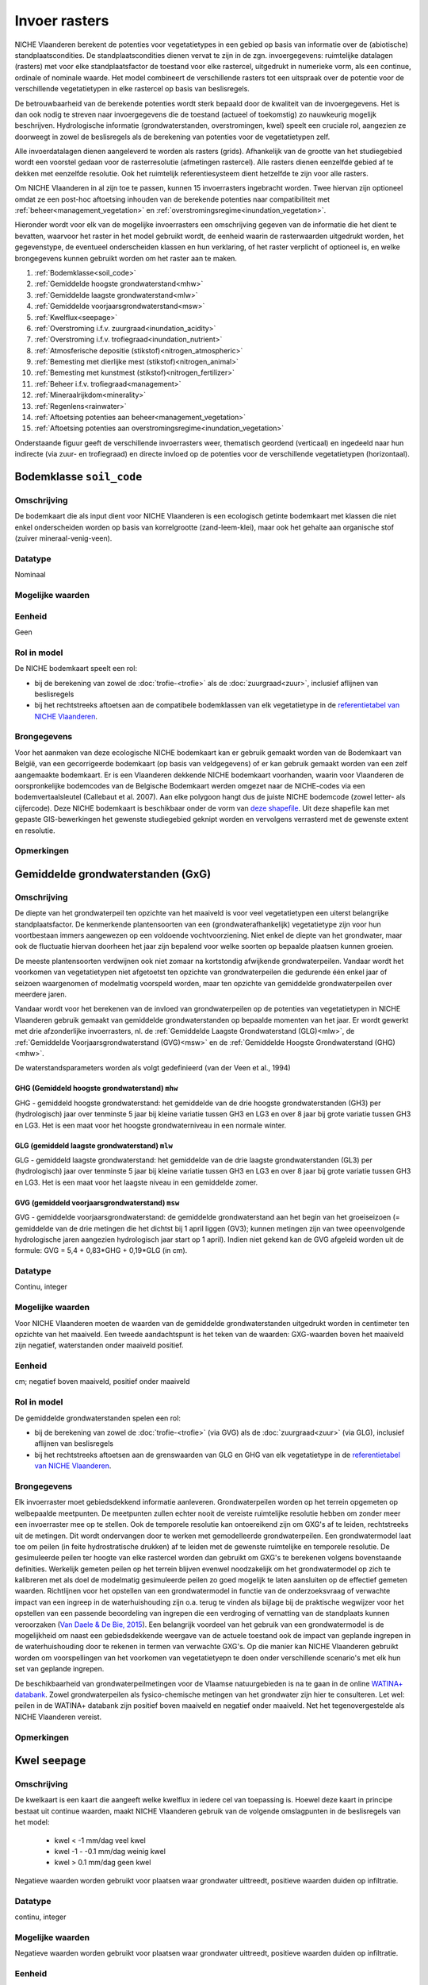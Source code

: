##############
Invoer rasters
##############


NICHE Vlaanderen berekent de potenties voor vegetatietypes in een gebied op basis van informatie over de (abiotische) standplaatscondities. De standplaatscondities dienen vervat te zijn in de zgn. invoergegevens: ruimtelijke datalagen (rasters) met voor elke standplaatsfactor de toestand voor elke rastercel, uitgedrukt in numerieke vorm, als een continue, ordinale of nominale waarde. Het model combineert de verschillende rasters tot een uitspraak over de potentie voor de verschillende vegetatietypen in elke rastercel op basis van beslisregels.

De betrouwbaarheid van de berekende potenties wordt sterk bepaald door de kwaliteit van de invoergegevens. Het is dan ook nodig te streven naar invoergegevens die de toestand (actueel of toekomstig) zo nauwkeurig mogelijk beschrijven. Hydrologische informatie (grondwaterstanden, overstromingen, kwel) speelt een cruciale rol, aangezien ze doorweegt in zowel de beslisregels als de berekening van potenties voor de vegetatietypen zelf.

Alle invoerdatalagen dienen aangeleverd te worden als rasters (grids). Afhankelijk van de grootte van het studiegebied wordt een voorstel gedaan voor de rasterresolutie (afmetingen rastercel). Alle rasters dienen eenzelfde gebied af te dekken met eenzelfde resolutie. Ook het ruimtelijk referentiesysteem dient hetzelfde te zijn voor alle rasters. 

Om NICHE Vlaanderen in al zijn toe te passen, kunnen 15 invoerrasters ingebracht worden. Twee hiervan zijn optioneel omdat ze een post-hoc aftoetsing inhouden van de berekende potenties naar compatibiliteit met :ref:`beheer<management_vegetation>` en :ref:`overstromingsregime<inundation_vegetation>`.

Hieronder wordt voor elk van de mogelijke invoerrasters een omschrijving gegeven van de informatie die het dient te bevatten, waarvoor het raster in het model gebruikt wordt, de eenheid waarin de rasterwaarden uitgedrukt worden, het gegevenstype, de eventueel onderscheiden klassen en hun verklaring, of het raster verplicht of optioneel is, en welke brongegevens kunnen gebruikt worden om het raster aan te maken.

1. :ref:`Bodemklasse<soil_code>`
2. :ref:`Gemiddelde hoogste grondwaterstand<mhw>`
3. :ref:`Gemiddelde laagste grondwaterstand<mlw>`
4. :ref:`Gemiddelde voorjaarsgrondwaterstand<msw>`
5. :ref:`Kwelflux<seepage>`
6. :ref:`Overstroming i.f.v. zuurgraad<inundation_acidity>`
7. :ref:`Overstroming i.f.v. trofiegraad<inundation_nutrient>`
8. :ref:`Atmosferische depositie (stikstof)<nitrogen_atmospheric>`
9. :ref:`Bemesting met dierlijke mest (stikstof)<nitrogen_animal>`
10. :ref:`Bemesting met kunstmest (stikstof)<nitrogen_fertilizer>`
11. :ref:`Beheer i.f.v. trofiegraad<management>`
12. :ref:`Mineraalrijkdom<minerality>`
13. :ref:`Regenlens<rainwater>`
14. :ref:`Aftoetsing potenties aan beheer<management_vegetation>`
15. :ref:`Aftoetsing potenties aan overstromingsregime<inundation_vegetation>`

Onderstaande figuur geeft de verschillende invoerrasters weer, thematisch geordend (verticaal) en ingedeeld naar hun indirecte (via zuur- en trofiegraad) en directe invloed op de potenties voor de verschillende vegetatietypen (horizontaal).

.. figure:: _static/svg/input_rasters.svg
   :scale: 100%

.. _soil_code:

Bodemklasse ``soil_code``
=========================

Omschrijving
------------
De bodemkaart die als input dient voor NICHE Vlaanderen is een ecologisch getinte bodemkaart met klassen die niet enkel onderscheiden worden op basis van korrelgrootte (zand-leem-klei), maar ook het gehalte aan organische stof (zuiver mineraal-venig-veen).

Datatype
--------
Nominaal

Mogelijke waarden
-----------------
.. csv-table:: Onderscheiden bodemklassen met hun code en beschrijving ( :ref:`ct_soil_code`)
  :header-rows: 1
  :file: ../niche_vlaanderen/system_tables/soil_codes.csv
  
Eenheid
-------
Geen

Rol in model
------------
De NICHE bodemkaart speelt een rol:

- bij de berekening van zowel de :doc:`trofie-<trofie>` als de :doc:`zuurgraad<zuur>`, inclusief aflijnen van beslisregels
- bij het rechtstreeks aftoetsen aan de compatibele bodemklassen van elk vegetatietype in de `referentietabel van NICHE Vlaanderen <https://github.com/INBO/niche_vlaanderen/blob/master/niche_vlaanderen/system_tables/niche_vegetation.csv>`_.

Brongegevens
------------
Voor het aanmaken van deze ecologische NICHE bodemkaart kan er gebruik gemaakt worden van de Bodemkaart van België, van een gecorrigeerde bodemkaart (op basis van veldgegevens) of er kan gebruik gemaakt worden van een zelf aangemaakte bodemkaart. Er is een Vlaanderen dekkende NICHE bodemkaart voorhanden, waarin voor Vlaanderen de oorspronkelijke bodemcodes van de Belgische Bodemkaart werden omgezet naar de NICHE-codes via een bodemvertaalsleutel (Callebaut et al. 2007). Aan elke polygoon hangt dus de juiste NICHE bodemcode (zowel letter- als cijfercode). Deze NICHE bodemkaart is beschikbaar onder de vorm van `deze shapefile <https://drive.google.com/open?id=0BwApsnryHxkcQVRMWFdKRndRY1U>`_. Uit deze shapefile kan met gepaste GIS-bewerkingen het gewenste studiegebied geknipt worden en vervolgens verrasterd met de gewenste extent en resolutie.

Opmerkingen
-----------

.. _mxw:

Gemiddelde grondwaterstanden (GxG)
==================================

Omschrijving
------------
De diepte van het grondwaterpeil ten opzichte van het maaiveld is voor veel vegetatietypen een uiterst belangrijke standplaatsfactor. De kenmerkende plantensoorten van een (grondwaterafhankelijk) vegetatietype zijn voor hun voortbestaan immers aangewezen op een voldoende vochtvoorziening. Niet enkel de diepte van het grondwater, maar ook de fluctuatie hiervan doorheen het jaar zijn bepalend voor welke soorten op bepaalde plaatsen kunnen groeien.

De meeste plantensoorten verdwijnen ook niet zomaar na kortstondig afwijkende grondwaterpeilen. Vandaar wordt het voorkomen van vegetatietypen niet afgetoetst ten opzichte van grondwaterpeilen die gedurende één enkel jaar of seizoen waargenomen of modelmatig voorspeld worden, maar ten opzichte van gemiddelde grondwaterpeilen over meerdere jaren.

Vandaar wordt voor het berekenen van de invloed van grondwaterpeilen op de potenties van vegetatietypen in NICHE Vlaanderen gebruik gemaakt van gemiddelde grondwaterstanden op bepaalde momenten van het jaar. Er wordt gewerkt met drie afzonderlijke invoerrasters, nl. de :ref:`Gemiddelde Laagste Grondwaterstand (GLG)<mlw>`, de :ref:`Gemiddelde Voorjaarsgrondwaterstand (GVG)<msw>` en de :ref:`Gemiddelde Hoogste Grondwaterstand (GHG)<mhw>`.

De waterstandsparameters worden als volgt gedefinieerd (van der Veen et al., 1994)

.. _mhw:

GHG (Gemiddeld hoogste grondwaterstand) ``mhw``
^^^^^^^^^^^^^^^^^^^^^^^^^^^^^^^^^^^^^^^^^^^^^^^

GHG - gemiddeld hoogste grondwaterstand: het gemiddelde van de drie hoogste grondwaterstanden (GH3) per (hydrologisch) jaar over tenminste 5 jaar bij kleine variatie tussen GH3 en LG3 en over 8 jaar bij grote variatie tussen GH3 en LG3.
Het is een maat voor het hoogste grondwaterniveau in een normale winter.

.. _mlw:

GLG (gemiddeld laagste grondwaterstand) ``mlw``
^^^^^^^^^^^^^^^^^^^^^^^^^^^^^^^^^^^^^^^^^^^^^^^

GLG - gemiddeld laagste grondwaterstand: het gemiddelde van de drie laagste grondwaterstanden (GL3) per (hydrologisch) jaar over tenminste 5 jaar bij kleine variatie tussen GH3 en LG3 en over 8 jaar bij grote variatie tussen GH3 en LG3.
Het is een maat voor het laagste niveau in een gemiddelde zomer.

.. _msw:

GVG (gemiddeld voorjaarsgrondwaterstand) ``msw``
^^^^^^^^^^^^^^^^^^^^^^^^^^^^^^^^^^^^^^^^^^^^^^^^

GVG - gemiddelde voorjaarsgrondwaterstand: de gemiddelde grondwaterstand aan het begin van het groeiseizoen (= gemiddelde van de drie metingen die het dichtst bij 1 april liggen (GV3); kunnen metingen zijn van twee opeenvolgende hydrologische jaren aangezien hydrologisch jaar start op 1 april).
Indien niet gekend kan de GVG afgeleid worden uit de formule: GVG = 5,4 + 0,83*GHG + 0,19*GLG (in cm).

Datatype
--------
Continu, integer

Mogelijke waarden
-----------------
Voor NICHE Vlaanderen moeten de waarden van de gemiddelde grondwaterstanden uitgedrukt worden in centimeter ten opzichte van het maaiveld. Een tweede aandachtspunt is het teken van de waarden: GXG-waarden boven het maaiveld zijn negatief, waterstanden onder maaiveld positief. 

Eenheid
-------
cm; negatief boven maaiveld, positief onder maaiveld

Rol in model
------------
De gemiddelde grondwaterstanden spelen een rol:

- bij de berekening van zowel de :doc:`trofie-<trofie>` (via GVG) als de :doc:`zuurgraad<zuur>` (via GLG), inclusief aflijnen van beslisregels
- bij het rechtstreeks aftoetsen aan de grenswaarden van GLG en GHG van elk vegetatietype in de `referentietabel van NICHE Vlaanderen <https://github.com/INBO/niche_vlaanderen/blob/master/niche_vlaanderen/system_tables/niche_vegetation.csv>`_.

Brongegevens
------------
Elk invoerraster moet gebiedsdekkend informatie aanleveren. Grondwaterpeilen worden op het terrein opgemeten op welbepaalde meetpunten. De meetpunten zullen echter nooit de vereiste ruimtelijke resolutie hebben om zonder meer een invoerraster mee op te stellen. Ook de temporele resolutie kan ontoereikend zijn om GXG's af te leiden, rechtstreeks uit de metingen. Dit wordt ondervangen door te werken met gemodelleerde grondwaterpeilen. Een grondwatermodel laat toe om peilen (in feite hydrostratische drukken) af te leiden met de gewenste ruimtelijke en temporele resolutie. De gesimuleerde peilen ter hoogte van elke rastercel worden dan gebruikt om GXG's te berekenen volgens bovenstaande definities. Werkelijk gemeten peilen op het terrein blijven evenwel noodzakelijk om het grondwatermodel op zich te kalibreren met als doel de modelmatig gesimuleerde peilen zo goed mogelijk te laten aansluiten op de effectief gemeten waarden. Richtlijnen voor het opstellen van een grondwatermodel in functie van de onderzoeksvraag of verwachte impact van een ingreep in de waterhuishouding zijn o.a. terug te vinden als bijlage bij de praktische wegwijzer voor het opstellen van een passende beoordeling van ingrepen die een verdroging of vernatting van de standplaats kunnen veroorzaken (`Van Daele & De Bie, 2015 <https://pureportal.inbo.be/portal/nl/publications/leidraad-grondwatermodellering-voor-passende-beoordeling(5a1c0838-c361-466f-8e38-10b5e7437b38).html>`_). Een belangrijk voordeel van het gebruik van een grondwatermodel is de mogelijkheid om naast een gebiedsdekkende weergave van de actuele toestand ook de impact van geplande ingrepen in de waterhuishouding door te rekenen in termen van verwachte GXG's. Op die manier kan NICHE Vlaanderen gebruikt worden om voorspellingen van het voorkomen van vegetatietyepn te doen onder verschillende scenario's met elk hun set van geplande ingrepen.

De beschikbaarheid van grondwaterpeilmetingen voor de Vlaamse natuurgebieden is na te gaan in de online `WATINA+ databank <http://data.inbo.be/watina/Pages/Common/Default.aspx>`_. Zowel grondwaterpeilen als fysico-chemische metingen van het grondwater zijn hier te consulteren. Let wel: peilen in de WATINA+ databank zijn positief boven maaiveld en negatief onder maaiveld. Net het tegenovergestelde als NICHE Vlaanderen vereist.

Opmerkingen
------------

.. _seepage:

Kwel ``seepage``
================

Omschrijving
------------
De kwelkaart is een kaart die aangeeft welke kwelflux in iedere cel van toepassing is.
Hoewel deze kaart in principe bestaat uit continue waarden, maakt NICHE Vlaanderen gebruik van de volgende omslagpunten in de beslisregels van het model:

 * kwel < -1 mm/dag veel kwel
 * kwel -1 - -0.1 mm/dag weinig kwel
 * kwel > 0.1 mm/dag geen kwel
 
Negatieve waarden worden gebruikt voor plaatsen waar grondwater uittreedt, positieve waarden
duiden op infiltratie.

Datatype
--------
continu, integer

Mogelijke waarden
-----------------
Negatieve waarden worden gebruikt voor plaatsen waar grondwater uittreedt, positieve waarden
duiden op infiltratie.

Eenheid
-------
mm/dag; negatief waar grondwater uittreedt, postief waar grondwater infiltreert

Rol in model
------------
In NICHE Vlaanderen wordt de kwelflux samen met de :ref:`mineraalrijkdom<minerality>` van het grondwater, de aanwezigheid van een :ref:`regenwaterlens<rainwater>`, het optreden van :ref:`overstromingen<inundation_acidity>` en de interactie tussen bodem en grondwaterstand gebruikt om de zuur-basen toestand (zie :ref:`acidity`) van de bestudeerde locaties in te schatten. Meer specifiek worden bovengenoemde klassen van kwelintensiteit gebruikt in de beslisregel voor de bepaling van de zuurgraad. Kwel is niet belangrijk als fysische parameter op zich. De relevante vraag voor het model is of er tijdens een belangrijk deel van het jaar mineraalrijke kwel uittreedt in de wortelzone. Het type kwel dat van belang is voor NICHE Vlaanderen is een opwaartse, oppervlakkige grondwaterstroming naar de wortelzone.

Brongegevens
------------
De kwelflux wordt op basis van de resultaten van een tijdsafhankelijk grondwatermodel bepaald. Idealiter wordt de gemiddelde kwel (in mm/dag) per cel en gemodelleerde periode berekend. De manier waarop dit gebeurt kan door de grondwatermodelleerder zelf worden gekozen afhankelijk van de opbouw van het model. 

Bijvoorbeeld:

- DRAIN module in MODFLOW gebruiken, met conditie opgelegd over de ganse gemodelleerde zone, om te bepalen hoeveel kwel al dan niet aanwezig is in een rastercel;
- kwel afleiden uit verschillen in stijghoogtes tussen 2 oppervlakkige lagen in het grondwatermodel: in zones met een ondiepe grondwaterstand (bv. ondieper dan 25 cm) én een opwaartse druk wordt de aanwezigheid van kwel verondersteld.

De gemiddelde kwelflux per cel en per gemodelleerde periode dient als basis voor de berekening van de invoerlagen voor NICHE Vlaanderen. Hiervoor wordt er gekeken in welke zones er gedurende respectievelijk minstens 8, 10 en 12 maanden per (hydrologisch) jaar een opwaarste kweldruk groter dan respectievelijk 0,1 en 1 mm/dag voorkomt, gemiddeld bekeken over de modelperiode. Met andere woorden: is er in cel x gemiddeld meer dan y maanden per jaar minstens z mm/d kwel?

Dit resulteert in 6 binaire invoerlagen die elk op hun verklarende waarde afgetoetst kunnen worden via expertoordeel of na kalibratie van een NICHE Vlaanderen modelrun met de betreffende kwelkaart als input:

Kwel 

-	zones met kwelflux minstens 8 maanden/j < -0,1 mm/dag, gemiddeld over de gemodelleerde periode
-	zones met kwelflux minstens 10 maanden/j < -0,1  mm/dag, gemiddeld over de gemodelleerde periode
-	zones met kwelflux minstens 12 maanden/j < -0,1  mm/dag, gemiddeld over de gemodelleerde periode

Veel kwel (is dus een onderdeel van de overeenkomende lagen voor “kwel”)

-	zones met kwelflux minstens 8 maanden/j < -1 mm/dag, gemiddeld over de gemodelleerde periode
-	zones met kwelflux minstens 10 maanden/j < -1 mm/dag, gemiddeld over de gemodelleerde periode
-	zones met kwelflux minstens 12 maanden/j < -1 mm/dag, gemiddeld over de gemodelleerde periode

Afhankelijk van de opbouw van het grondwatermodel kunnen alternatieve berekeningswijzen voorgesteld worden.

Een belangrijk voordeel van het gebruik van een grondwatermodel is de mogelijkheid om naast een gebiedsdekkende weergave van de *actuele* kwelflux ook de impact van geplande ingrepen in de waterhuishouding door te rekenen in termen van *verwachte* kweldruk. Op die manier kan NICHE Vlaanderen gebruikt worden om voorspellingen van het voorkomen van vegetatietyepn te doen onder verschillende scenario's met elk hun set van geplande ingrepen.

Opmerkingen
-----------

.. _inundation_nutrient:

Overstroming_trofie ``inundation_nutrient``
===========================================

Omschrijving
------------
Overstromingen met voedselrijk water die met een zekere regelmaat terugkeren, hebben invloed op de trofie van de standplaats die relevant is voor de vegetatie. Meestal gaat het hier over overstromingen die frequent optreden, bijvoorbeeld jaarlijks of maximaal 2-jaarlijks. Indien het overstromingswater betreft met weinig nutriënten, of wanneer er geen overstromingen plaatsvinden, dan heeft de kaart overal een waarde 0.

Datatype
--------
Nominaal

Mogelijke waarden
-----------------
 
- 0: geen frequente overstroming met voedselrijk water;
- 1: frequente (jaarlijkse of 2-jaarlijkse) overstroming met voedselrijk water)

Eenheid
-------
geen

Rol in model
------------
Dit binaire invoerraster geeft aan of de berekende :doc:`trofiegraad<trofie>` (indien lager dan eutroof) op basis van de overige variabelen (mineralisatie bodem, stikstofinput uit depositie en bemesting, beheer en bodemtype) nog met een klasse verhoogd moet worden of niet (tot maximum de klasse eutroof). De trofiegraad bepaalt samen met de zuurgraad, het bodemtype en de grondwaterstanden de potenties voor elk van de vegetatietypen.

Brongegevens
------------
Men kan bestaande overstromingskaarten gebruiken, eventuele eigen karteringen, of de resultaten van een oppervlaktewatermodel. Bemerk dat het hier moet gaan om zeer frequente (i.e. jaarlijks of minstens 2-jaarlijks) overstromingen met bovendien voedselrijk water. Zoniet wordt er in NICHE Vlaanderen geen impact gekoppeld van overstromingen op de trofiegraad. In oppervlaktewatermodellen is er aan dergelijke korte retourperioden vaak een hoge mate van onzekerheid verbonden.

Los van de invloed op de trofiegraad laat het NICHE Vlaanderen model ook toe om de potenties van vegetatietypen af te toetsen aan een inschatting van de overtromingstolerantie op zich (zie :ref:`inundation_vegetation`). Dat is optioneel en houdt een sterke vereenvoudiging van de werkelijke impact van overstromingen in. In de meer uitgebreide :doc:`overstromingsmodule<overstroming>` is het mogelijk om de voorspelde potenties volgens NICHE Vlaanderen bijkomend te confronteren met meer gedetailleerde gebiedsinformatie over overstromingen (frequentie, duur, tijdstip, diepte).

Opmerkingen
-----------
Voor veel valleigebieden in Vlaanderen bestaan er gevalideerde overstromingsgevaarkaarten met een retourperiode van 10 jaar. Deze zijn raadpleegbaar via www.waterinfo.be of in te laden vanuit `deze ArcGis Map Server <http://inspirepub.waterinfo.be/arcgis/rest/services/gevaarkaarten/MapServer/>`_ ("Grote kans" = retourperiode 10 jaar). Hoewel deze retourperiode lager ligt dan de hier beoogde frequentie van 1 of 2 jaar, kan deze kaart toch een belangrijke vertreksbasis vormen voor het aanduiden van de effectief en zeer frequent overstroomde delen van het studiegebied.

Deze informatie dient vervolgens nog gecombineerd te worden met het al of niet voedselrijk zijn van het overstromingswater. Hiervoor kunnen eigen metingen of publiek beschikbare informatie uit het `(oppervlakte)waterkwaliteitsmeetnet van VMM <http://geoloket.vmm.be/Geoviews/>`_ gebruikt worden.

.. _inundation_acidity:

Overstroming_zuurgraad ``inundation_acidity``
=============================================
 
Omschrijving
------------
Naast een invloed op de trofiegraad hebben overstromingen ook een potentiële invloed op de zuurgraad van de standplaats, die dan weer doorwerkt naar de potenties voor de verschillende vegetatietypen. Analoog worden ook hier enkel overstromingen die frequent optreden in rekening gebracht, bijvoorbeeld jaarlijks of maximaal 2-jaarlijks. Indien het overstromingswater betreft met mineraalarm/zuur water (bv. in veengebieden), of wanneer er geen frequente overstromingen plaatsvinden, krijgt het invoerraster overal een waarde 0.

Datatype
--------
Nominaal

Mogelijke waarden
-----------------

- 0: geen frequente overstroming met voedselrijk water;
- 1: frequente (jaarlijkse of 2-jaarlijkse) overstroming met voedselrijk water)

Eenheid
-------
geen

Rol in model
------------
Dit binaire invoerraster stuurt mee de :doc:`berekening van de zuurgraad<zuur>` aan, die dan weer samen met de trofiegraad, het bodemtype en de grondwaterstanden aangeeft waar de potenties liggen voor de verschillende vegetatietypen.

Brongegevens
------------
Men kan bestaande overstromingskaarten gebruiken, eventuele eigen karteringen, of de resultaten van een oppervlaktewatermodel. Bemerk dat het hier moet gaan om zeer frequente (i.e. jaarlijks of minstens 2-jaarlijks) overstromingen met bovendien voedselrijk water. Zoniet wordt er in NICHE Vlaanderen geen impact gekoppeld van overstromingen op de zuurgraad. In oppervlaktewatermodellen is er aan dergelijke korte retourperioden vaak een hoge mate van onzekerheid verbonden.

Los van de invloed op de zuurgraad laat het NICHE Vlaanderen model ook toe om de potenties van vegetatietypen af te toetsen aan een inschatting van de overtromingstolerantie op zich (zie :ref:`inundation_vegetation`). Dat is optioneel en houdt een sterke vereenvoudiging van de werkelijke impact van overstromingen in. In de meer uitgebreide :doc:`overstromingsmodule<overstroming>` is het mogelijk om de voorspelde potenties volgens NICHE Vlaanderen bijkomend te confronteren met meer gedetailleerde gebiedsinformatie over overstromingen (frequentie, duur, tijdstip, diepte).

Opmerkingen
-----------
Voor veel valleigebieden in Vlaanderen bestaan er gevalideerde overstromingsgevaarkaarten met een retourperiode van 10 jaar. Deze zijn raadpleegbaar via www.waterinfo.be of in te laden vanuit `deze ArcGis Map Server <http://inspirepub.waterinfo.be/arcgis/rest/services/gevaarkaarten/MapServer/>`_ ("Grote kans" = retourperiode 10 jaar). Hoewel deze retourperiode lager ligt dan de hier beoogde frequentie van 1 of 2 jaar, kan deze kaart toch een belangrijke vertreksbasis vormen voor het aanduiden van de effectief en zeer frequent overstroomde delen van het studiegebied.

Deze informatie dient vervolgens nog gecombineerd te worden met de zuurtegraad/mineraalrijkdom van het overstromingswater. Hiervoor kunnen eigen metingen of publiek beschikbare informatie uit het `(oppervlakte)waterkwaliteitsmeetnet van VMM <http://geoloket.vmm.be/Geoviews/>`_ gebruikt worden.

.. _nitrogen_atmospheric:

Atmosferische depositie ``nitrogen_atmospheric``
================================================

Omschrijving
------------
Het invoerraster met de atmosferische depositie beoogt zo goed mogelijk de eigenlijke neerslag van (zowel droge als natte) stikstof vanuit de lucht weer te geven in het studiegebied . Stikstof is een belangrijke bron van eutrofiëring en bepaalt dus in sterke mate de trofiegraad waaraan NICHE Vlaanderen de potenties van de verschillende vegetatietypen aftoetst.

Datatype
--------
Continue, integer

Mogelijke waarden
-----------------
positief

Eenheid
-------
kg N/ha/jaar

Rol in model
------------
De invoerlaag met de inschatting van de atmosferische depositie is onderdeel van de berekening van de :ref:`trofiegraad<nutrient_level>`), net als de stikstofmineralisatie van de bodem, de bemesting, het beheer en de regelmatige overstroming met voedselrijk oppervlaktewater.

Brongegevens
------------
Momenteel ontsluit de Vlaamse Milieumaatschappij (VMM) de gemodelleerde `totale vermestende stikstofdepositie <https://metadata.geopunt.be/zoekdienst/srv/dut/csw?service=CSW&version=2.0.2&request=GetRecordById&outputFormat=application%2Fxml&outputSchema=http%3A%2F%2Fwww.opengis.net%2Fcat%2Fcsw%2F2.0.2&elementsetname=full&id=dddd12f8-66f5-46bc-9ae5-40954e23b06b>`_ als een Vlaanderen dekkende rasterkaart met een resolutie van 1 km\ :sup:`2`\  (WCS mogelijk). Hierbij wordt rekening gehouden met verschillen in depositiesnelheden tussen de overheersende landgebruiksvormen.

De resolutie van 1 km\ :sup:`2`\  is uiteraard grof, wetende dat de aanbevolen resolutie van een invoerraster 25x25 m bedraagt. Desgewenst kan er op fijnere schaal nog rekening gehouden worden met het werkelijke landgebruik op basis van de BWK-Habitatkaart of een (toekomstige) beheerkaart. Hiervoor is evenwel kennis nodig over de interactie tussen concentraties in de lucht en het landgebruik (ruwheidslengtes, depositiesnelheden, etc.).

Opmerkingen
-----------

.. _nitrogen_animal:

Dierlijke bemesting ``nitrogen_animal``
=======================================

Omschrijving
------------
De gift in de vorm van dierlijke organische mest kan een belangrijke bron van stikstof zijn in de bodem. Het bepaalt mede de trofiegraad van de standplaats. Dit invoerraster heeft als waarde voor elke rastercel de hoeveelheid organische stikstof toegevoegd onder de vorm van dierlijke mest.

Datatype
--------
Continue, integer

Mogelijke waarden
-----------------
positief

Eenheid
-------
kg N/ha/jaar

Rol in model
------------
De gift aan dierlijke mest bepaalt mede de :ref:`trofiegraad<nutrient_level>` waaraan de potentiële aanwezigheid van de verschillende vegetatietypen wordt afgetoest.

Brongegevens
------------
Indien reële mestgiften gekend zijn op perceelsniveau kunnen ze omgerekend worden naar de hoeveelheid stikstof per ha en per jaar. Bij afwezigheid van deze informatie kunnen schattingen gemaakt worden op basis van een landgebruikskaart waarvoor aan elk landgebruik standaard een bepaalde hoeveelheid stikstof wordt toegekend (zie onderstaande tabel). Zo werd voor NICHE Vlaanderen een :download:`omzettingstabel</_data/tblBWK_BeheerBemesting.csv>` gemaakt met voor elke gedetailleerde landgebruikscode uit de Biologische Waarderingskaart (BWK) een vereenvoudigde landgebruiksklasse met een overeenkomstige bemestingsklasse. Die vereenvoudigde landgebruiksklassen kunnen ook gebruikt worden bij het schatten van de stikstofgift afkomstig uit kunstmest.

+-------------------------+---------------------------------------------+-----------------------------------------------------------------------------------------------+
| Landgebruiksklasse      | Bemesting                                   | Omschrijving                                                                                  |
+=========================+=============================================+===============================================================================================+
| 0 Natuurgebieden        | 0 kg N/ha/jaar                              | rietruigten, naaldbossen, loofbossen (broekbossen, populierenaanplanten,…)                    |
|                         |                                             | extensief begraasde gronden                                                                   |
|                         | geen enkele vorm van bemesting              +-----------------------------------------------------------------------------------------------+
|                         |                                             | natuurlijke graslanden, niet bemeste hooilanden                                               |
+-------------------------+---------------------------------------------+-----------------------------------------------------------------------------------------------+
| 1 Extensief landgebruik | 75 kg N/ha/jaar                             | intensief begraasde gronden                                                                   |
|                         | Extensieve bemestingsdruk (veelal dierlijk) +-----------------------------------------------------------------------------------------------+
|                         |                                             | weinig bemeste hooilanden                                                                     |
+-------------------------+---------------------------------------------+-----------------------------------------------------------------------------------------------+
| 2 Intensief landgebruik | 350 kg N/ha/jaar (dierlijke mest)           | het maaibeheer heeft door de hoge nutriënten-input geen invloed op de trofieberekening meer   |
|                         | + 250 kg N/ha/jaar (kunstmest)              |                                                                                               |
+-------------------------+---------------------------------------------+-----------------------------------------------------------------------------------------------+

Opmerkingen
-----------

.. _nitrogen_fertilizer:

Kunstmest ``nitrogen_fertilizer``
=================================

Omschrijving
------------
De gift in de vorm van kunstmest kan een belangrijke bron van stikstof zijn in de bodem. Het bepaalt mede de trofiegraad van de standplaats. Dit invoerraster heeft als waarde voor elke rastercel de hoeveelheid anorganische stikstof toegevoegd onder de vorm van kunstmest.

Datatype
--------
Continue, integer

Mogelijke waarden
-----------------
positief

Eenheid
-------
kg N/ha/jaar

Rol in model
------------
De gift via kunstmest bepaalt mede de :ref:`trofiegraad<nutrient_level>` waaraan de potentiële aanwezigheid van de verschillende vegetatietypen wordt afgetoest.

Brongegevens
------------
Indien reële mestgiften gekend zijn op perceelsniveau kunnen ze omgerekend worden naar de hoeveelheid stikstof per ha en per jaar. Bij afwezigheid van deze informatie kunnen schattingen gemaakt worden op basis van een landgebruikskaart waarvoor aan elk landgebruik standaard een bepaalde hoeveelheid stikstof wordt toegekend (zie bovenstaande tabel). Zo werd voor NICHE Vlaanderen een :download:`omzettingstabel</_data/tblBWK_BeheerBemesting.csv>` gemaakt met voor elke gedetailleerde landgebruikscode uit de Biologische Waarderingskaart (BWK) een vereenvoudigde landgebruiksklasse met een overeenkomstige bemestingsklasse. Dezelfde vereenvoudigde landgebruiksklassen kunnen ook gebruikt worden bij het schatten van de stikstofgift afkomstig uit dierlijke mest.

Opmerkingen
-----------

.. _management:

Beheer ``management``
=====================

Omschrijving
------------
Dit invoerraster beschrijft (de intensiteit van) het gevoerde of te voeren beheer voor elke rastercel in het studiegebied en werkt onrechtstreeks in op de potenties van de vegetatietypen via de bijdrage aan de berekening van de trofiegraad.

Datatype
--------
Ordinaal/Nominaal

Mogelijke waarden
-----------------
.. csv-table:: Onderscheiden beheerklassen met hun code en korte beschrijving ( :ref:`ct_management`)
  :header-rows: 1
  :file: ../niche_vlaanderen/system_tables/management.csv

Eenheid
-------
geen

Rol in model
------------
In NICHE Vlaanderen heeft het gevoerde beheer een impact op twee niveaus.

Enerzijds heeft het een effect op de :doc:`trofiegraad<trofie>`: die daalt met één eenheid/klasse als het beheer hoogfrequent is (maaien met afvoer van maaisel). Het (verplichte) invoerraster draagt dus *onrechtstreeks* bij tot de potentieberekeningen voor de verschillende vegetatietypen in het NICHE Vlaanderen model.

Anderzijds kunnen de berekende potenties voor elk van de vegetatietypen finaal ook afgetoetst worden op basis van hun compatibiliteit met het gevoerde of te voeren beheer. In tegenstelling tot de onrechtstreekse bijdrage van het beheer via de trofiegraad, werkt het beheer dan *rechtstreeks* in op de potentievoorspellingen. Want hoewel de standplaats abiotisch perfect geschikt kan zijn voor een bepaald vegetatietype, is het immers mogelijk dat het nooit aanwezig kan zijn als het gevoerde of te voeren beheer het voortbestaan of de ontwikkeling ervan in de weg staat. Zo kunnen bostypen zich bijvoorbeeld niet ontwikkelen als er (jaarlijks) gemaaid wordt, of kunnen graslanden niet standhouden op plaatsen zonder een maaibeheer. De compatibiliteit van elk vegetatietype met de verschillende onderscheiden beheerklassen zit vervat in de `referentietabel van NICHE Vlaanderen <https://github.com/INBO/niche_vlaanderen/blob/master/niche_vlaanderen/system_tables/niche_vegetation.csv>`_. Merk op dat deze rechtstreekse aftoetsing van de berekende potenties aan het beheer een *optionele* stap is in NICHE Vlaanderen: de aftoetsing gebeurt enkel als het invoerraster :ref:`management_vegetation` (dat inhoudelijk identiek is aan het hier besproken invoerraster) expliciet wordt gespecifieerd. Wordt deze laatste niet gespecifieerd, dan worden de potenties berekend zonder de rechtstreekse impact van het actueel gevoerde of het toekomstig beheer, dus louter op basis van de abiotische eigenschappen van de standplaats.

Brongegevens
------------
Idealiter is het beheer van elk perceel in het studiegebied gedocumenteerd en kan de beheerklasse eenvoudigweg bepaald worden op basis van deze informatie. Een studiegebied kan echter groot zijn en dus veel percelen tellen waarvan het beheer helemaal niet of slechts gedeeltelijk gedocumenteerd is. Voor elk perceel het beheer achterhalen kan dan arbeidsintensief zijn. Daarom kan men terugvallen op een generieke :download:`omzettingstabel</_data/tblBWK_BeheerBemesting.csv>` met voor elke code van de Biologische Waarderingskaart (BWK) de meest aannemelijke beheerklasse. Op die manier kan de gebiedsdekkende kartering van de BWK ten volle benut worden. Een manuele controle kan evenwel aangewezen zijn indien de informatie uit de BWK verouderd is. Houdt er ook rekening mee dat de uit de BWK afgeleide beheerkaart steeds het actuele beheer weergeeft. Indien met NICHE Vlaanderen een scenario doorgerekend wordt met een gewenst (toekomstige) beheer en dit beheer afwijkt van het huidige, dan moeten de beheerklassen overeenkomstig toegekend worden aan elke rastercel.

Opmerkingen
-----------
De grens waarmee onderscheid gemaakt wordt tussen hoog- en laagfrequent beheer is niet expliciet gedefinieerd. Belangrijk is om de rol van dit invoerraster in het achterhoofd te houden, met name het verlagen van de berekende trofiegraad met één klasse als het beheer als hoogfrequent wordt beschouwd. Een verlaging van de trofie is enkel gerechtvaardigd als bij het beheer effectief nutriënten afgevoerd worden. Bij maaien, kappen of andere beheeringrepen impliceert dit het afvoeren van het beheerresidu (maaisel, hout, plaggen, etc). Hoogfrequent houdt bovendien een jaarlijks of tweejaarlijks beheer in. Ingrepen met een lagere frequentie worden veelal als laagfrequent aangeduid. Veel cyclisch beheer valt hieronder.

.. _minerality:

Mineraalrijkdom ``minerality``
==============================

Omschrijving
------------
Het bepalen of een standplaats mineraalrijk dan wel mineraalarm grondwater heeft, kan afgeleid worden uit verschillende variabelen zoals de HCO\ :sup:`3-` en Ca\ :sup:`2+` concentraties of de elektrische conductiviteit (EC-waarde, µS/cm) van het grondwater. De waarde bepaalt of er sprake is van mineralenrijk (basenrijk) dan wel mineralenarm (basenarm) grondwater. De mineraalrijkdom kan bepaald worden op basis van opgemeten conductiviteitswaarden (>= 500µS/cm is mineraalrijk), maar ook op basis van expertkennis.

Datatype
--------
Nominaal

Mogelijke waarden
-----------------
- 0: mineraalarm (EC < 500 µS/cm of expertoordeel)
- 1: mineraalrijk (EC >= 500 µS/cm of expertoordeel)

Eenheid
-------
geen

Rol in model
------------
De mineraalrijkdom van het grondwater bepaalt mede de :ref:`zuurgraad<acidity>` van de standplaats als kwalitatief criterium in de beslisregels.

Brongegevens
------------
De `WATINA+ databank <http://data.inbo.be/watina/Pages/Common/Default.aspx>`_ is een zeer belangrijke bron van grondwatermetingen. Voor veel meetpunten zijn er een of meerdere fysico-chemische analysen uitgevoerd op grondwaterstalen. Op basis van de meetwaarden van een van bovengenoemde variabelen kan de mineraalrijkdom afgeleid worden. Ook eigen metingen kunnen gebruikt worden, en bij ontbrekende meetgegevens kan beroep gedaan worden op expertkennis. Belangrijk is dat niet de meetwaarde op zich, maar het al of niet overschrijden van de grenswaarde van 500 µS/cm (EC) doorslaggevend is. In eenzelfde gebied kan de EC van het grondwater variëren in de ruimte, maar behoren de waarden evenwel tot een van beide bovengenoemde klassen. Zeer lokaal afwijkende waarden kunnen ook te wijten zijn aan een lokale vervuiling van het grondwater (hogere EC) of stagnerend regenwater (lagere EC). Hiervan dient abstractie gemaakt bij het opstellen van het invoerraster (0/1).

Opmerkingen
-----------

.. _rainwater:

Regenlens ``rainwater``
=======================

Omschrijving
------------
NICHE Vlaanderen heeft een optie om rekening te houden met de opbouw van regenwaterlenzen. Als regenwater onvoldoende kan worden afgevoerd door een drainagesysteem, stagneert het water, en geeft het de standplaats een zuur karakter. Plaatsen waar de opbouw van regenwaterlenzen mogelijk is worden dus zuur, zelfs als de grondwaterstanden ondiep zijn en kwel een basisch karakter heeft (zie :ref:`acidity`). 

Datatype
--------
Nominaal

Mogelijke waarden
-----------------
- 0: geen regenwaterlens
- 1: regenwaterlens

Eenheid
-------
geen

Rol in model
------------
De aanwezigheid van regenlenzen speelt een rol in de beslisregels voor de :doc:`zuurgraad<zuur>` van de standplaats: plaatsen met stagnerend regenwater worden dus zuur, zelfs als de grondwaterstanden ondiep zijn en de kwel een basisch karakter heeft.

Brongegevens
------------
De informatie zal meestal bekomen worden via expertkennis over het gebied aangezien metingen moeilijk zijn. Als de nodige informatie voorhanden is, kunnen de voorziene beslisregels worden toegepast. Bij gebrek aan informatie krijgen alle gridcellen een waarde 0. 

Opmerkingen
-----------

.. _inundation_vegetation:

Overstroming Vegetatie ``inundation_vegetation``
================================================
 
Omschrijving
------------
Deze *optionele* overstromingskaart wordt enkel gebruikt bij het aftoetsen van voorspelde potenties voor de vegetatietypes aan het overstromingsregime van de standplaats, op basis van de informatie in de `referentietabel van NICHE Vlaanderen <https://github.com/INBO/niche_vlaanderen/blob/master/niche_vlaanderen/system_tables/niche_vegetation.csv>`_. Er wordt per vegetatietype nagegaan welke voorspelde potenties nog standhouden bij het aangegeven overstromingsregime en welke niet.
 
Datatype
--------
Ordinaal

Mogelijke waarden
-----------------
Er worden 3 klassen onderscheiden, nl:

.. csv-table:: Overstromingsklassen
  :header-rows: 1
  :file: ../niche_vlaanderen/system_tables/inundation.csv

Deze overstromingskaart is een samenstelling van overstromingskaarten met verschillende retourperiodes (regelmatig = retourperiode 1 tot 2 jaar, incidenteel =  retourperiode van 5 jaar). 

Eenheid
-------
geen

Rol in model
------------
Los van de *indirecte* invloed van overstromingen op de potentieberekening voor vegetatietypen via de berekening van zowel de zuur- als de trofiegraad laat het NICHE Vlaanderen model via dit invoerraster ook toe om de potenties van vegetatietypen *rechtstreeks* af te toetsen aan een inschatting van de overtromingstolerantie op zich (zie :ref:`inundation_vegetation`).
Deze aftoetsing is optioneel en houdt een sterke vereenvoudiging van de werkelijke impact van overstromingen in.
In de meer uitgebreide :doc:`overstromingsmodule<overstroming>` is het mogelijk om de voorspelde potenties volgens NICHE Vlaanderen bijkomend te confronteren met meer gedetailleerde gebiedsinformatie over overstromingen (frequentie, duur, tijdstip, diepte).

Brongegevens
------------
Men kan bestaande overstromingskaarten gebruiken, eventuele eigen karteringen, of de resultaten van een oppervlaktewatermodel. Bemerk dat het hier moet gaan om vrij frequente overstromingen (1-5 jaar). In oppervlaktewatermodellen is er aan dergelijke korte retourperioden vaak een hoge mate van onzekerheid verbonden.

Opmerkingen
-----------
Optioneel invoerraster. Potenties voor vegetatietypen kunnen ook voorspeld worden zonder rekening te houden met het huidige of geplande overstromingsregime.

Voor veel valleigebieden in Vlaanderen bestaan er gevalideerde overstromingsgevaarkaarten met een retourperiode van 10 jaar. Deze zijn raadpleegbaar via www.waterinfo.be of in te laden vanuit `deze ArcGis Map Server <http://inspirepub.waterinfo.be/arcgis/rest/services/gevaarkaarten/MapServer/>`_ ("Grote kans" = retourperiode 10 jaar). Hoewel deze retourperiode lager ligt dan de hier beoogde frequentie van 1, 2 of 5 jaar, kan deze kaart toch een belangrijke vertreksbasis vormen voor het aanduiden van de effectief regelmatig/incidenteel overstroomde delen van het studiegebied.

.. _management_vegetation:

Beheer Vegetatie ``management_vegetation``
==========================================

Omschrijving
------------
Dit *optionele* invoerraster beschrijft (de intensiteit van) het gevoerde (actueel) of te voeren (toekomstig scenario) beheer voor elke rastercel in het studiegebied en werkt rechtstreeks in op de voorspelde potenties van de vegetatietypen door de compatibiliteit tussen vegetatietypen en beheer in rekening te brengen. Hetzelfde invoerraster bepaalt ook de trofiegraad (verplichte invoer; zie :ref:`management`).

Datatype
--------
Ordinaal/Nominaal

Mogelijke waarden
-----------------
.. csv-table:: Onderscheiden beheerklassen met hun code en korte beschrijving ( :ref:`ct_management`)
  :header-rows: 1
  :file: ../niche_vlaanderen/system_tables/management.csv

Eenheid
-------
geen

Rol in model
------------
In NICHE Vlaanderen heeft het gevoerde beheer een impact op twee niveaus.

Enerzijds heeft het een effect op de :doc:`trofiegraad<trofie>` (zie invoerraster :ref:`management`) : die daalt met één eenheid/klasse als het beheer hoogfrequent is (bv. regelmatig maaien met afvoer van maaisel). Dit (verplichte) invoerraster draagt dus *onrechtstreeks* bij tot de potentieberekeningen voor de verschillende vegetatietypen in het NICHE Vlaanderen model.

Anderzijds kunnen de berekende potenties voor elk van de vegetatietypen finaal ook afgetoetst worden op basis van hun compatibiliteit met het gevoerde of te voeren beheer. In tegenstelling tot de onrechtstreekse bijdrage van het beheer via de trofiegraad, werkt het beheer dan *rechtstreeks* in op de potentievoorspellingen. Want hoewel de standplaats abiotisch perfect geschikt kan zijn voor een bepaald vegetatietype, is het immers mogelijk dat het nooit aanwezig kan zijn als het gevoerde of te voeren beheer het voortbestaan of de ontwikkeling ervan in de weg staat. Zo kunnen bostypen zich bijvoorbeeld niet ontwikkelen als er (jaarlijks) gemaaid wordt, of kunnen graslanden niet standhouden op plaatsen zonder een maaibeheer. De compatibiliteit van elk vegetatietype met de verschillende onderscheiden beheerklassen zit vervat in de `referentietabel van NICHE Vlaanderen <https://github.com/INBO/niche_vlaanderen/blob/master/niche_vlaanderen/system_tables/niche_vegetation.csv>`_. Merk op dat deze rechtstreekse aftoetsing van de berekende potenties aan het beheer een *optionele stap* is in NICHE Vlaanderen: de aftoetsing gebeurt enkel als het hier besproken invoerraster (dat inhoudelijk identiek is aan het invoerraster :ref:`management`) expliciet wordt gespecifieerd via ``set_input("management_vegetation", <pad naar invoerraster>`` voor een NICHE Vlaanderen object aangemaakt via ``niche_vlaanderen.Niche()``. Wordt het niet gespecifieerd, dan worden de potenties berekend zonder de rechtstreekse impact van het actueel gevoerde of het toekomstig beheer, dus louter op basis van de abiotische eigenschappen van de standplaats.

Brongegevens
------------
Idealiter is het beheer van elk perceel in het studiegebied gedocumenteerd en kan de beheerklasse eenvoudigweg bepaald worden op basis van deze informatie. Een studiegebied kan echter groot zijn en dus veel percelen tellen waarvan het beheer helemaal niet of slechts gedeeltelijk gedocumenteerd is. Voor elk perceel het beheer achterhalen kan dan arbeidsintensief zijn. Daarom kan men terugvallen op een generieke :download:`omzettingstabel</_data/tblBWK_BeheerBemesting.csv>` met voor elke code van de Biologische Waarderingskaart (BWK) de meest aannemelijke beheerklasse. Op die manier kan de gebiedsdekkende kartering van de BWK ten volle benut worden. Een manuele controle kan evenwel aangewezen zijn indien de informatie uit de BWK verouderd is. Houdt er ook rekening mee dat de uit de BWK afgeleide beheerkaart steeds het actuele beheer weergeeft. Indien met NICHE Vlaanderen een scenario doorgerekend wordt met een gewenst (toekomstige) beheer en dit beheer afwijkt van het huidige, dan moeten de beheerklassen overeenkomstig toegekend worden aan elke rastercel.

Opmerkingen
-----------
Optioneel invoerraster. Potenties voor vegetatietypen kunnen ook voorspeld worden zonder rekening te houden met het gevoerde of geplande beheer.

De grens waarmee onderscheid gemaakt wordt tussen hoog- en laagfrequent beheer is niet expliciet gedefinieerd. Belangrijk is om de rol van dit invoerraster in het achterhoofd te houden, met name het verlagen van de berekende trofiegraad met één klasse als het beheer als hoogfrequent wordt beschouwd. Een verlaging van de trofie is enkel gerechtvaardigd als bij het beheer effectief nutriënten afgevoerd worden. Bij maaien, kappen of andere beheeringrepen impliceert dit het afvoeren van het beheerresidu (maaisel, hout, plaggen, etc). Hoogfrequent houdt bovendien een jaarlijks of tweejaarlijks beheer in. Ingrepen met een lagere frequentie worden veelal als laagfrequent aangeduid. Veel cyclisch beheer valt hieronder.

